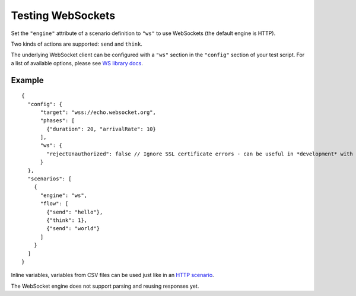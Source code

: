 Testing WebSockets
******************

Set the ``"engine"`` attribute of a scenario definition to ``"ws"`` to use WebSockets (the default engine is HTTP).

Two kinds of actions are supported: ``send`` and ``think``.

The underlying WebSocket client can be configured with a ``"ws"`` section in the ``"config"`` section of your test script. For a list of available options, please see `WS library docs <https://github.com/websockets/ws/blob/master/doc/ws.md#new-wswebsocketaddress-protocols-options>`_.

Example
#######

::

    {
      "config": {
          "target": "wss://echo.websocket.org",
          "phases": [
            {"duration": 20, "arrivalRate": 10}
          ],
          "ws": {
            "rejectUnauthorized": false // Ignore SSL certificate errors - can be useful in *development* with self-signed certs
          }
      },
      "scenarios": [
        {
          "engine": "ws",
          "flow": [
            {"send": "hello"},
            {"think": 1},
            {"send": "world"}
          ]
        }
      ]
    }

Inline variables, variables from CSV files can be used just like in an `HTTP scenario <testing_http.html>`_.

The WebSocket engine does not support parsing and reusing responses yet.
